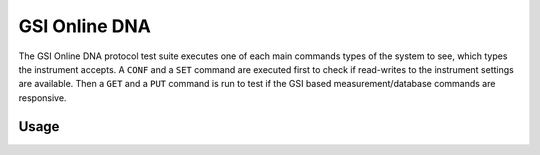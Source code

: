 GSI Online DNA
==============

The GSI Online DNA protocol test suite executes one of each main commands
types of the system to see, which types the instrument accepts. A ``CONF``
and a ``SET`` command are executed first to check if read-writes to the
instrument settings are available. Then a ``GET`` and a ``PUT`` command is
run to test if the GSI based measurement/database commands are responsive.

Usage
-----

.. click:: instrumentman.protocoltest:cli_gsidna
    :prog: iman test gsidna
